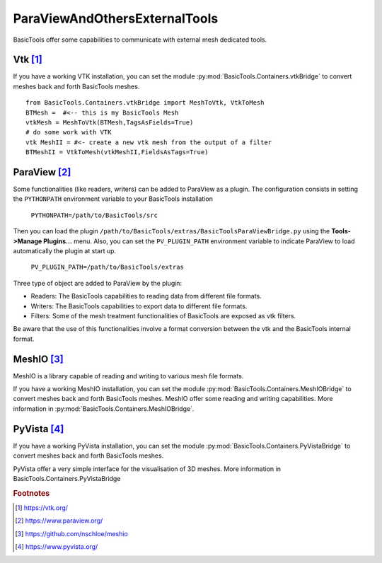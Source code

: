 ******************************
ParaViewAndOthersExternalTools
******************************

BasicTools offer some capabilities to communicate with external mesh dedicated tools.

Vtk [#vtk]_ 
###########

If you have a working VTK  installation, you can set the module :py:mod:`BasicTools.Containers.vtkBridge` to convert meshes back and forth BasicTools meshes. 
::

    from BasicTools.Containers.vtkBridge import MeshToVtk, VtkToMesh
    BTMesh =  #<-- this is my BasicTools Mesh 
    vtkMesh = MeshToVtk(BTMesh,TagsAsFields=True)
    # do some work with VTK
    vtk MeshII = #<- create a new vtk mesh from the output of a filter 
    BTMeshII = VtkToMesh(vtkMeshII,FieldsAsTags=True)

ParaView [#paraview]_
#####################

Some functionalities (like readers, writers) can be added to ParaView as a plugin.
The configuration consists in setting the ``PYTHONPATH`` environment variable to your BasicTools installation 

    ``PYTHONPATH=/path/to/BasicTools/src``

Then you can load the plugin ``/path/to/BasicTools/extras/BasicToolsParaViewBridge.py`` using the **Tools->Manage Plugins...** menu.
Also, you can set the ``PV_PLUGIN_PATH`` environment variable to indicate ParaView to load automatically the plugin at start up.

    ``PV_PLUGIN_PATH=/path/to/BasicTools/extras``

Three type of object are added to ParaView by the plugin:

* Readers: The BasicTools capabilities to reading data from different file formats.
* Writers: The BasicTools capabilities to export data to different file formats.
* Filters: Some of the mesh treatment functionalities of BasicTools are exposed as vtk filters.

Be aware that the use of this functionalities involve a format conversion between the vtk and the BasicTools internal format.


MeshIO [#meshio]_
###################
MeshIO is a library capable of reading and writing to various mesh file formats.

If you have a working MeshIO installation, you can set the module :py:mod:`BasicTools.Containers.MeshIOBridge` to convert meshes back and forth BasicTools meshes. 
MeshIO offer some reading and writing capabilities.
More information in :py:mod:`BasicTools.Containers.MeshIOBridge`.

PyVista [#pyvista]_
###################
If you have a working PyVista installation, you can set the module :py:mod:`BasicTools.Containers.PyVistaBridge` to convert meshes back and forth BasicTools meshes. 

PyVista offer a very simple interface for the visualisation of 3D meshes.
More information in BasicTools.Containers.PyVistaBridge


.. rubric:: Footnotes
.. [#vtk] https://vtk.org/
.. [#paraview] https://www.paraview.org/
.. [#meshio] https://github.com/nschloe/meshio
.. [#pyvista] https://www.pyvista.org/